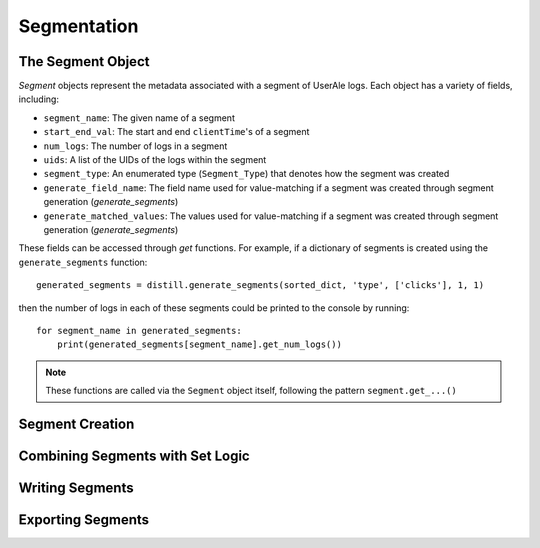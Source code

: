 
============
Segmentation
============

The Segment Object
------------------
`Segment` objects represent the metadata associated with a segment of UserAle logs.  Each object has a variety of fields, including:

* ``segment_name``: The given name of a segment
* ``start_end_val``: The start and end ``clientTime``'s of a segment
* ``num_logs``: The number of logs in a segment
* ``uids``: A list of the UIDs of the logs within the segment
* ``segment_type``: An enumerated type (``Segment_Type``) that denotes how the segment was created
* ``generate_field_name``: The field name used for value-matching if a segment was created through segment generation (`generate_segments`)
* ``generate_matched_values``: The values used for value-matching if a segment was created through segment generation (`generate_segments`)

These fields can be accessed through `get` functions.  For example, if a dictionary of segments is created using the ``generate_segments`` function:
::
    generated_segments = distill.generate_segments(sorted_dict, 'type', ['clicks'], 1, 1)
then the number of logs in each of these segments could be printed to the console by running:
::
    for segment_name in generated_segments:
        print(generated_segments[segment_name].get_num_logs())
.. note ::
    These functions are called via the ``Segment`` object itself, following the pattern ``segment.get_...()``

Segment Creation
----------------

Combining Segments with Set Logic
---------------------------------

Writing Segments
----------------

Exporting Segments
------------------
